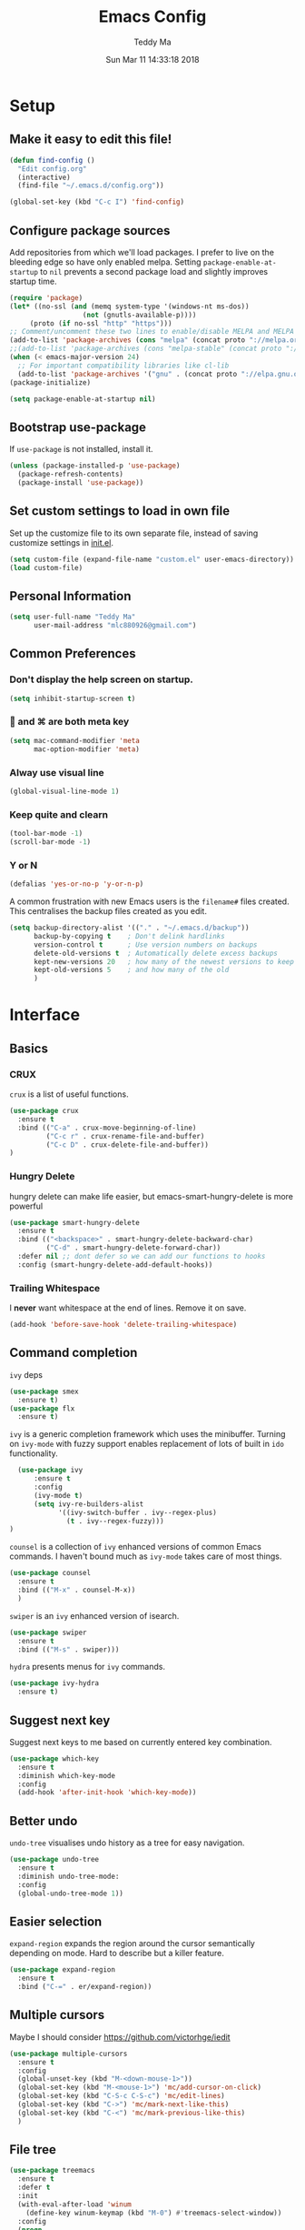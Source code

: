 #+TITLE: Emacs Config
#+AUTHOR: Teddy Ma
#+TOC: true
#+DATE: Sun Mar 11 14:33:18 2018

* Setup
** Make it easy to edit this file!

#+BEGIN_SRC emacs-lisp
  (defun find-config ()
    "Edit config.org"
    (interactive)
    (find-file "~/.emacs.d/config.org"))

  (global-set-key (kbd "C-c I") 'find-config)
#+END_SRC

** Configure package sources

Add repositories from which we'll load packages. I prefer to live on the bleeding edge so have only enabled melpa. Setting =package-enable-at-startup= to =nil= prevents a second package load and slightly improves startup time.

#+BEGIN_SRC emacs-lisp
  (require 'package)
  (let* ((no-ssl (and (memq system-type '(windows-nt ms-dos))
                    (not (gnutls-available-p))))
       (proto (if no-ssl "http" "https")))
  ;; Comment/uncomment these two lines to enable/disable MELPA and MELPA Stable as desired
  (add-to-list 'package-archives (cons "melpa" (concat proto "://melpa.org/packages/")) t)
  ;;(add-to-list 'package-archives (cons "melpa-stable" (concat proto "://stable.melpa.org/packages/")) t)
  (when (< emacs-major-version 24)
    ;; For important compatibility libraries like cl-lib
    (add-to-list 'package-archives '("gnu" . (concat proto "://elpa.gnu.org/packages/")))))
  (package-initialize)

  (setq package-enable-at-startup nil)
#+END_SRC

** Bootstrap use-package

If =use-package= is not installed, install it.

#+BEGIN_SRC emacs-lisp
  (unless (package-installed-p 'use-package)
    (package-refresh-contents)
    (package-install 'use-package))
#+END_SRC

** Set custom settings to load in own file

Set up the customize file to its own separate file, instead of saving
customize settings in [[file:init.el][init.el]].

#+begin_src emacs-lisp
(setq custom-file (expand-file-name "custom.el" user-emacs-directory))
(load custom-file)
#+end_src

** Personal Information
#+begin_src emacs-lisp
  (setq user-full-name "Teddy Ma"
        user-mail-address "mlc880926@gmail.com")
#+end_src
** Common Preferences
*** Don't display the help screen on startup.

#+BEGIN_SRC emacs-lisp
  (setq inhibit-startup-screen t)
#+END_SRC

***  and ⌘ are both meta key

#+BEGIN_SRC emacs-lisp
  (setq mac-command-modifier 'meta
        mac-option-modifier 'meta)
#+END_SRC

*** Alway use visual line

#+BEGIN_SRC emacs-lisp
  (global-visual-line-mode 1)
#+END_SRC

*** Keep quite and clearn

#+BEGIN_SRC emacs-lisp
  (tool-bar-mode -1)
  (scroll-bar-mode -1)
#+END_SRC

*** Y or N

#+BEGIN_SRC emacs-lisp
  (defalias 'yes-or-no-p 'y-or-n-p)
#+END_SRC

A common frustration with new Emacs users is the =filename#= files created. This centralises the backup files created as you edit.

#+BEGIN_SRC emacs-lisp
  (setq backup-directory-alist '(("." . "~/.emacs.d/backup"))
        backup-by-copying t    ; Don't delink hardlinks
        version-control t      ; Use version numbers on backups
        delete-old-versions t  ; Automatically delete excess backups
        kept-new-versions 20   ; how many of the newest versions to keep
        kept-old-versions 5    ; and how many of the old
        )
#+END_SRC

* Interface
** Basics
*** CRUX
=crux= is a list of useful functions.

#+BEGIN_SRC emacs-lisp
    (use-package crux
      :ensure t
      :bind (("C-a" . crux-move-beginning-of-line)
             ("C-c r" . crux-rename-file-and-buffer)
             ("C-c D" . crux-delete-file-and-buffer))
    )
#+END_SRC

*** Hungry Delete

hungry delete can make life easier, but emacs-smart-hungry-delete is more powerful

#+BEGIN_SRC emacs-lisp
  (use-package smart-hungry-delete
    :ensure t
    :bind (("<backspace>" . smart-hungry-delete-backward-char)
           ("C-d" . smart-hungry-delete-forward-char))
    :defer nil ;; dont defer so we can add our functions to hooks
    :config (smart-hungry-delete-add-default-hooks))
#+END_SRC

*** Trailing Whitespace

I *never* want whitespace at the end of lines. Remove it on save.

#+BEGIN_SRC emacs-lisp
  (add-hook 'before-save-hook 'delete-trailing-whitespace)
#+END_SRC

** Command completion

=ivy= deps

#+BEGIN_SRC emacs-lisp
  (use-package smex
    :ensure t)
  (use-package flx
    :ensure t)
#+END_SRC

=ivy= is a generic completion framework which uses the minibuffer. Turning on =ivy-mode= with fuzzy support enables replacement of lots of built in =ido= functionality.

#+BEGIN_SRC emacs-lisp
    (use-package ivy
        :ensure t
        :config
        (ivy-mode t)
        (setq ivy-re-builders-alist
              '((ivy-switch-buffer . ivy--regex-plus)
                (t . ivy--regex-fuzzy)))
  )
#+END_SRC

=counsel= is a collection of =ivy= enhanced versions of common Emacs commands. I haven't bound much as =ivy-mode= takes care of most things.

#+BEGIN_SRC emacs-lisp
  (use-package counsel
    :ensure t
    :bind (("M-x" . counsel-M-x))
    )
#+END_SRC

=swiper= is an =ivy= enhanced version of isearch.

#+BEGIN_SRC emacs-lisp
  (use-package swiper
    :ensure t
    :bind (("M-s" . swiper)))
#+END_SRC

=hydra= presents menus for =ivy= commands.

#+BEGIN_SRC emacs-lisp
  (use-package ivy-hydra
    :ensure t)
#+END_SRC

** Suggest next key

Suggest next keys to me based on currently entered key combination.

#+BEGIN_SRC emacs-lisp
  (use-package which-key
    :ensure t
    :diminish which-key-mode
    :config
    (add-hook 'after-init-hook 'which-key-mode))
#+END_SRC

** Better undo

=undo-tree= visualises undo history as a tree for easy navigation.

#+BEGIN_SRC emacs-lisp
  (use-package undo-tree
    :ensure t
    :diminish undo-tree-mode:
    :config
    (global-undo-tree-mode 1))
#+END_SRC

** Easier selection

=expand-region= expands the region around the cursor semantically depending on mode. Hard to describe but a killer feature.

#+BEGIN_SRC emacs-lisp
  (use-package expand-region
    :ensure t
    :bind ("C-=" . er/expand-region))
#+END_SRC

** Multiple cursors

Maybe I should consider https://github.com/victorhge/iedit

#+BEGIN_SRC emacs-lisp
  (use-package multiple-cursors
    :ensure t
    :config
    (global-unset-key (kbd "M-<down-mouse-1>"))
    (global-set-key (kbd "M-<mouse-1>") 'mc/add-cursor-on-click)
    (global-set-key (kbd "C-S-c C-S-c") 'mc/edit-lines)
    (global-set-key (kbd "C->") 'mc/mark-next-like-this)
    (global-set-key (kbd "C-<") 'mc/mark-previous-like-this)
    )
#+END_SRC

** File tree

#+BEGIN_SRC emacs-lisp
  (use-package treemacs
    :ensure t
    :defer t
    :init
    (with-eval-after-load 'winum
      (define-key winum-keymap (kbd "M-0") #'treemacs-select-window))
    :config
    (progn
      (use-package treemacs-evil
        :ensure t
        :demand t)
      (setq treemacs-change-root-without-asking nil
            treemacs-collapse-dirs              (if (executable-find "python") 3 0)
            treemacs-file-event-delay           5000
            treemacs-follow-after-init          t
            treemacs-follow-recenter-distance   0.1
            treemacs-goto-tag-strategy          'refetch-index
            treemacs-indentation                2
            treemacs-indentation-string         " "
            treemacs-is-never-other-window      nil
            treemacs-never-persist              nil
            treemacs-no-png-images              nil
            treemacs-recenter-after-file-follow nil
            treemacs-recenter-after-tag-follow  nil
            treemacs-show-hidden-files          t
            treemacs-silent-filewatch           nil
            treemacs-silent-refresh             nil
            treemacs-sorting                    'alphabetic-desc
            treemacs-tag-follow-cleanup         t
            treemacs-tag-follow-delay           1.5
            treemacs-width                      35)

      (treemacs-follow-mode t)
      (treemacs-filewatch-mode t)
      (pcase (cons (not (null (executable-find "git")))
                   (not (null (executable-find "python3"))))
        (`(t . t)
         (treemacs-git-mode 'extended))
        (`(t . _)
         (treemacs-git-mode 'simple))))
    )

  (use-package treemacs-projectile
    :defer t
    :ensure t
    :config
    (setq treemacs-header-function #'treemacs-projectile-create-header)
    )
#+END_SRC

* Appearance
** Font
Set a nice font.

#+BEGIN_SRC emacs-lisp
  (set-face-attribute 'default nil
               :family "SourceCodePro+Powerline+Awesome Regular"
               :height 150
               :weight 'normal)
#+END_SRC

Add emoji support. This is useful when working with html.

#+BEGIN_SRC emacs-lisp
  (use-package emojify
    :ensure t)
#+END_SRC
** Theme

** Mode Line
And finally we build our mode line:

#+BEGIN_SRC emacs-lisp
(setq ns-use-srgb-colorspace nil)

(use-package powerline
  :ensure t
  :config
  (powerline-default-theme)
)
#+END_SRC
** Misc
*** Highlight the current line.

#+BEGIN_SRC emacs-lisp
  (global-hl-line-mode 1)
#+END_SRC

*** default utf8
#+BEGIN_SRC emacs-lisp
  ;; UTF-8 please
  (setq locale-coding-system 'utf-8) ; pretty
  (set-terminal-coding-system 'utf-8) ; pretty
  (set-keyboard-coding-system 'utf-8) ; pretty
  (set-selection-coding-system 'utf-8) ; please
  (prefer-coding-system 'utf-8) ; with sugar on top
#+END_SRC
*** cursor
#+BEGIN_SRC emacs-lisp
  ;; Turn off the blinking cursor
  (blink-cursor-mode -1)
#+END_SRC

*** tabs and indent
#+BEGIN_SRC emacs-lisp

  (setq-default indent-tabs-mode nil)
  (setq-default indent-tabs-mode nil)
  (setq-default indicate-empty-lines t)

  ;; Don't count two spaces after a period as the end of a sentence.
  ;; Just one space is needed.
  (setq sentence-end-double-space nil)

  ;; delete the region when typing, just like as we expect nowadays.
  (delete-selection-mode t)

  (show-paren-mode t)

  (column-number-mode t)

  (global-visual-line-mode)

  (setq uniquify-buffer-name-style 'forward)

  ;; -i gets alias definitions from .bash_profile
  (setq shell-command-switch "-ic")

  ;; Don't beep at me
  (setq visible-bell nil)

#+END_SRC
*** display battery
#+begin_src emacs-lisp
(setq battery-mode-line-format "[%b%p%% %t]")
#+end_src
* Coding
** Programming specific interface improvements

When programming I like my editor to try to help me with keeping parentheses balanced.

#+BEGIN_SRC emacs-lisp
  (use-package smartparens
    :ensure t
    :diminish smartparens-mode
    :config
    (add-hook 'prog-mode-hook 'smartparens-mode))
#+END_SRC

Highlight parens etc. for improved readability.

#+BEGIN_SRC emacs-lisp
  (use-package rainbow-delimiters
    :ensure t
    :config
    (add-hook 'prog-mode-hook 'rainbow-delimiters-mode))
#+END_SRC

Highlight strings which represent colours. I only want this in programming modes, and I don't want colour names to be highlighted (=x-colors=).

#+BEGIN_SRC emacs-lisp
  (use-package rainbow-mode
    :ensure t
    :config
    (setq rainbow-x-colors nil)
    (add-hook 'prog-mode-hook 'rainbow-mode))
#+END_SRC

Keep things indented correctly for me.

#+BEGIN_SRC emacs-lisp
  (use-package aggressive-indent
      :ensure t)
#+END_SRC

Expand parentheses for me.

#+BEGIN_SRC emacs-lisp
  (add-hook 'prog-mode-hook 'electric-pair-mode)
#+END_SRC

Smart dash guesses _ vs - depending on context.

#+BEGIN_SRC emacs-lisp
  (use-package smart-dash
    :ensure t
    :config
    (add-hook 'python-mode-hook 'smart-dash-mode))
#+END_SRC

** Project management

Projectile handles folders which are in version control.

#+BEGIN_SRC emacs-lisp
  (use-package projectile
    :ensure t
    :config
    (projectile-mode))
#+END_SRC

Tell projectile to integrate with =ivy= for completion.

#+BEGIN_SRC emacs-lisp
  (setq projectile-completion-system 'ivy)
#+END_SRC

Add some extra completion options via integration with =counsel=. In particular this enables =C-c p SPC= for smart buffer / file search, and =C-c p s s= for search via =ag=.

There is no function for projectile-grep, but we could use =counsel-git-grep= which is similar. Should I bind that to =C-c p s g=?

#+BEGIN_SRC emacs-lisp
  (use-package counsel-projectile
    :ensure t
    :config
    (add-hook 'after-init-hook 'counsel-projectile-mode))
#+END_SRC

** Fuzzy search

=fzf= is a fuzzy file finder which is very quick.

#+BEGIN_SRC emacs-lisp
  (use-package fzf
    :ensure t)
#+END_SRC

** Environment management

By default Emacs doesn't read from the same environment variables set in your terminal. This package fixes that.

#+BEGIN_SRC emacs-lisp
  (use-package exec-path-from-shell
    :ensure t
    :config
    (exec-path-from-shell-initialize))
#+END_SRC

** Jump to source

Individual language packages often support IDE features like jump to source, but =dumb-jump= attempts to support many languages by simple searching. It's quite effective even with dynamic libraries like JS and Python.

#+BEGIN_SRC emacs-lisp
  (use-package dumb-jump
    :ensure t
    :diminish dumb-jump-mode
    :bind (("C-M-g" . dumb-jump-go)
           ("C-M-p" . dumb-jump-back)
           ("C-M-q" . dumb-jump-quick-look)))
#+END_SRC

** Git

Magit is an awesome interface to git. Summon it with `C-x g`.

#+BEGIN_SRC emacs-lisp
  (use-package magit
    :ensure t
    :bind ("C-x g" . magit-status))
#+END_SRC

Display line changes in gutter based on git history. Enable it everywhere.

#+BEGIN_SRC emacs-lisp
  (use-package git-gutter
    :ensure t
    :config
    (global-git-gutter-mode 't)
    :diminish git-gutter-mode)
#+END_SRC

TimeMachine lets us step through the history of a file as recorded in git.

#+BEGIN_SRC emacs-lisp
  (use-package git-timemachine
    :ensure t)
#+END_SRC

** Syntax checking

=Flycheck= is a general syntax highlighting framework which other packages hook into. It's an improvment on the built in =flymake=.

Setup is pretty simple - we just enable globally and turn on a custom eslint function, and also add a custom checker for proselint.

#+BEGIN_SRC emacs-lisp
  (use-package flycheck
    :ensure t
    :config
    (add-hook 'after-init-hook 'global-flycheck-mode)
    (add-to-list 'flycheck-checkers 'proselint)
    (setq-default flycheck-highlighting-mode 'lines)
    ;; Define fringe indicator / warning levels
    (define-fringe-bitmap 'flycheck-fringe-bitmap-ball
      (vector #b00000000
              #b00000000
              #b00000000
              #b00000000
              #b00000000
              #b00000000
              #b00000000
              #b00011100
              #b00111110
              #b00111110
              #b00111110
              #b00011100
              #b00000000
              #b00000000
              #b00000000
              #b00000000
              #b00000000))
    (flycheck-define-error-level 'error
      :severity 2
      :overlay-category 'flycheck-error-overlay
      :fringe-bitmap 'flycheck-fringe-bitmap-ball
      :fringe-face 'flycheck-fringe-error)
    (flycheck-define-error-level 'warning
      :severity 1
      :overlay-category 'flycheck-warning-overlay
      :fringe-bitmap 'flycheck-fringe-bitmap-ball
      :fringe-face 'flycheck-fringe-warning)
    (flycheck-define-error-level 'info
      :severity 0
      :overlay-category 'flycheck-info-overlay
      :fringe-bitmap 'flycheck-fringe-bitmap-ball
      :fringe-face 'flycheck-fringe-info))
    #+END_SRC

Proselint is a syntax checker for English language. This defines a custom checker which will run in texty modes.

Proselint is an external program, install it with =pip install proselint= for this to work.

#+BEGIN_SRC emacs-lisp
  (flycheck-define-checker proselint
    "A linter for prose."
    :command ("proselint" source-inplace)
    :error-patterns
    ((warning line-start (file-name) ":" line ":" column ": "
              (id (one-or-more (not (any " "))))
              (message (one-or-more not-newline)
                       (zero-or-more "\n" (any " ") (one-or-more not-newline)))
              line-end))
    :modes (text-mode markdown-mode gfm-mode org-mode))
#+END_SRC

** Autocomplete

Company mode provides good autocomplete options. Perhaps I should add company-quickhelp for documentation (https://github.com/expez/company-quickhelp)?

It would also be good to improve integration with yasnippet as I don't feel I'm making the best use there.

#+BEGIN_SRC emacs-lisp
  (use-package company
    :ensure t
    :diminish
    :config
    (add-hook 'after-init-hook 'global-company-mode)

    (setq company-idle-delay t)

    (use-package company-go
      :ensure t
      :config
      (add-to-list 'company-backends 'company-go))

    (use-package company-anaconda
      :ensure t
      :config
      (add-to-list 'company-backends 'company-anaconda)))
#+END_SRC

I don't want suggestions from open files / buffers to be automatically lowercased as these are often camelcase function names.

#+BEGIN_SRC emacs-lisp
  (setq company-dabbrev-downcase nil)
#+END_SRC

** Snippets

Unlike autocomplete which suggests words / symbols, snippets are pre-prepared templates which you fill in.

I'm using a community library (=[[https://github.com/AndreaCrotti/yasnippet-snippets]]=) with *lots* of ready made options, and have my own directory of custom snippets I've added. Not sure if I should unify these by forking =yasnippet-snippets=.

Type the shortcut and press =TAB= to complete, or =M-/= to autosuggest a snippet.

#+BEGIN_SRC emacs-lisp
  (use-package yasnippet
      :ensure t
      :diminish yas-minor-mode
      :config
      (add-to-list 'yas-snippet-dirs "~/.emacs.d/yasnippet-snippets")
      (add-to-list 'yas-snippet-dirs "~/.emacs.d/snippets")
      (yas-global-mode)
      (global-set-key (kbd "M-/") 'company-yasnippet))
#+END_SRC

** Javascript

In JS indent to 2 spaces.

#+BEGIN_SRC emacs-lisp
  (setq-default js-indent-level 2)
#+END_SRC

JS2 mode improves on the built in JS mode.

#+BEGIN_SRC emacs-lisp
  (use-package js2-mode
    :ensure t
    :mode "\\.js\\'"
    :config
    (setq-default js2-ignored-warnings '("msg.extra.trailing.comma")))
#+END_SRC

=js2-refactor= supports some useful refactoring options and builds on top of =js2-mode=.

#+BEGIN_SRC emacs-lisp
  (use-package js2-refactor
    :ensure t
    :config
    (js2r-add-keybindings-with-prefix "C-c C-m")
    (add-hook 'js2-mode-hook 'js2-refactor-mode))
#+END_SRC

RJSX mode makes JSX work well.

#+BEGIN_SRC emacs-lisp
  (use-package rjsx-mode
    :ensure t)
#+END_SRC

Prettier-js autoformats JS code - much like `gofmt` - and we hook it into JS2 and RJSX modes.

#+BEGIN_SRC emacs-lisp
  (use-package prettier-js
    :ensure t
    :config
    (setq prettier-js-args '(
                          "--trailing-comma" "es5"
                          "--single-quote" "true"
                          "--print-width" "100"
                          ))
    (add-hook 'js2-mode-hook 'prettier-js-mode)
    (add-hook 'rjsx-mode-hook 'prettier-js-mode))
#+END_SRC

** Web mode

Web mode handles html/css/js.

#+BEGIN_SRC emacs-lisp
  (use-package web-mode
    :ensure t
    :mode (("\\.html\\'" . web-mode)
           ("\\.erb\\'" . web-mode))
    :config
    (setq web-mode-markup-indent-offset 2)
    )
#+END_SRC

** Web Beautify

Web beautify prettifies html / css / js using js-beautify - install with =npm install -g js-beautify=.

#+BEGIN_SRC emacs-lisp
  (use-package web-beautify
    :ensure t
    :bind (:map web-mode-map
           ("C-c b" . web-beautify-html)
           :map js2-mode-map
           ("C-c b" . web-beautify-js)))
#+END_SRC

** Markdown

Markdown support isn't built into Emacs, add it with =markdown-mode=.

#+BEGIN_SRC emacs-lisp
  (use-package markdown-mode
    :ensure t
    :commands (markdown-mode gfm-mode)
    :mode (("README\\.md\\'" . gfm-mode)
           ("\\.md\\'" . markdown-mode)
           ("\\.markdown\\'" . markdown-mode))
    :init (setq markdown-command "multimarkdown"))
#+END_SRC

** Haskell

Install haskell mode.

#+BEGIN_SRC emacs-lisp
  (use-package haskell-mode
    :ensure t)
#+END_SRC

Code formatting is easier with =hindent=.

#+BEGIN_SRC emacs-lisp
  (use-package hindent
    :ensure t)
#+END_SRC

Completion is via =ghc-mod= / =company=. Install the former separately with =cabal install ghc-mod=.

#+BEGIN_SRC emacs-lisp
  (use-package ghc
    :ensure t
    :config
    (add-hook 'haskell-mode-hook (lambda () (ghc-init))))

  (use-package company-ghc
    :ensure t
    :config
    (add-to-list 'company-backends 'company-ghc))
#+END_SRC

** Elixir

Elixir highlighting is not built into emacs at present. Elixir-mode gives all the usual niceties, and alchemist improves interaction with tools like =iex=, =mix= and =elixir-format=.

#+BEGIN_SRC emacs-lisp
  (use-package elixir-mode
    :ensure t
    :config

    (use-package alchemist
      :ensure t))
#+END_SRC
** Ruby

#+BEGIN_SRC emacs-lisp
  (use-package inf-ruby
  :ensure t)
#+END_SRC
** C

Emacs has a great built in C/C++ mode, but we can improve on it with =irony-mode= for code completion via =libclang=.

#+BEGIN_SRC emacs-lisp
  (use-package irony
    :ensure t
    :hook (c-mode . irony-mode))
#+END_SRC

Add company mode support.

#+BEGIN_SRC emacs-lisp
  (use-package company-irony
    :ensure t
    :config
    (add-to-list 'company-backends 'company-irony))
#+END_SRC

Add flycheck support.

#+BEGIN_SRC emacs-lisp
  (use-package flycheck-irony
    :ensure t
    :hook (flycheck-mode . flycheck-irony-setup))
#+END_SRC

** Rust
#+BEGIN_SRC emacs-lisp
  (use-package rust-mode
    :ensure t )
#+END_SRC
* Org
** General settings.

#+BEGIN_SRC emacs-lisp
  (setq org-startup-indented 'f)
  (setq org-special-ctrl-a/e 't)
  (setq org-src-fontify-natively 't)
  (setq org-src-tab-acts-natively t)
  (setq org-src-window-setup 'current-window)
#+END_SRC

** Agenda
#+BEGIN_SRC emacs-lisp
  (setq org-agenda-files (list "~/Documents/blog.org"
                               "~/Documents/note.org"
                               "~/Documents/reading.org"))
#+END_SRC
** Export

Add bootstrap styled export.

#+BEGIN_SRC emacs-lisp
  (use-package ox-twbs
    :ensure t)
#+END_SRC

* Extras
** Writing

=writegood-mode= highlights bad word choices and has functions for calculating readability.

#+BEGIN_SRC emacs-lisp
  (use-package writegood-mode
    :ensure t
    :bind ("C-c g" . writegood-mode)
    :config
    (add-to-list 'writegood-weasel-words "actionable"))
#+END_SRC

** Stack Overflow

SX is a full stack overflow client within Emacs.

#+BEGIN_SRC emacs-lisp
  (use-package sx
    :ensure t
    :config
    (bind-keys :prefix "C-c s"
               :prefix-map my-sx-map
               :prefix-docstring "Global keymap for SX."
               ("q" . sx-tab-all-questions)
               ("i" . sx-inbox)
               ("o" . sx-open-link)
               ("u" . sx-tab-unanswered-my-tags)
               ("a" . sx-ask)
               ("s" . sx-search)))
#+END_SRC
